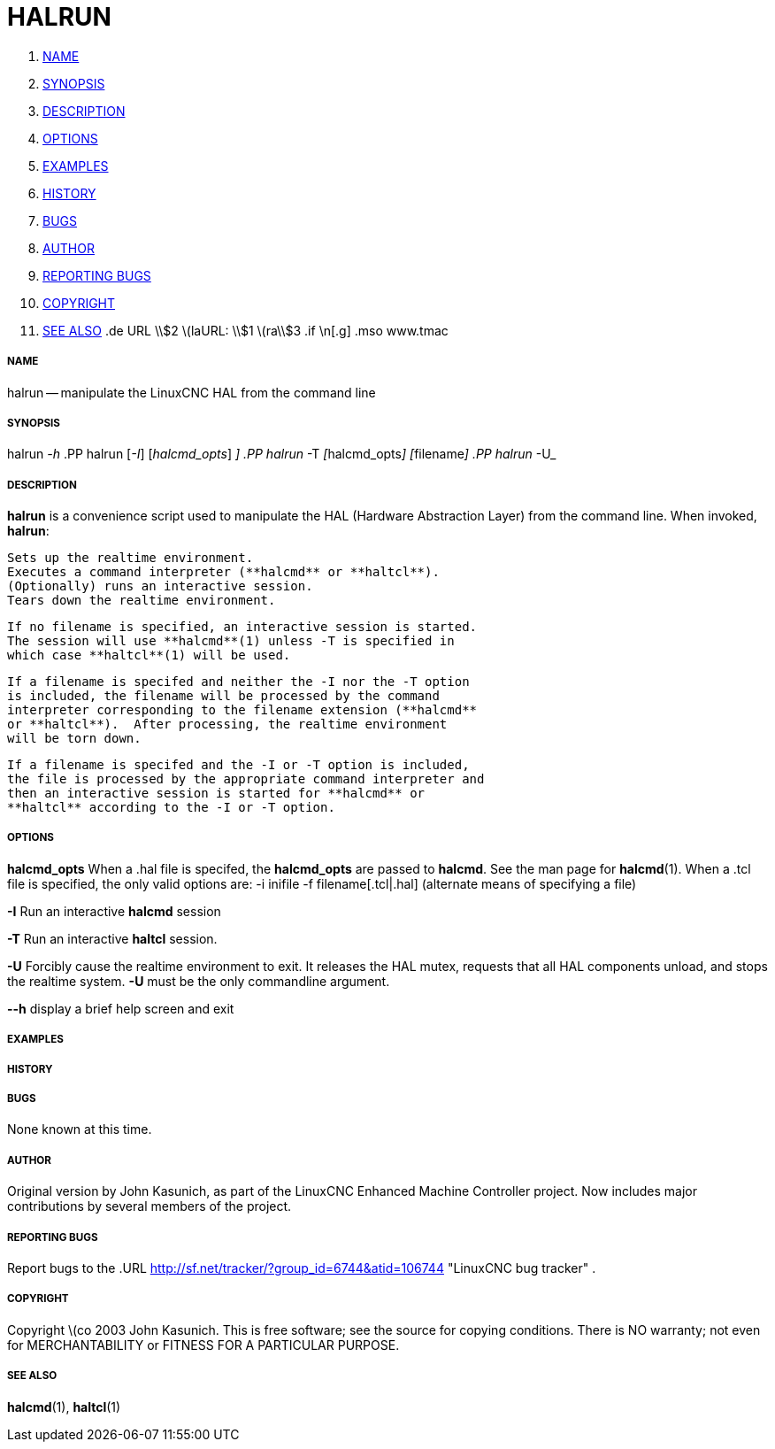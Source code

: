 HALRUN
======

. <<name,NAME>>
. <<synopsis,SYNOPSIS>>
. <<description,DESCRIPTION>>
. <<options,OPTIONS>>
. <<examples,EXAMPLES>>
. <<history,HISTORY>>
. <<bugs,BUGS>>
. <<author,AUTHOR>>
. <<reporting-bugs,REPORTING BUGS>>
. <<copyright,COPYRIGHT>>
. <<see-also,SEE ALSO>>
.de URL
\\$2 \(laURL: \\$1 \(ra\\$3
.if \n[.g] .mso www.tmac


===== [[name]]NAME
halrun -- manipulate the LinuxCNC HAL from the command line


===== [[synopsis]]SYNOPSIS
halrun __-h__
.PP
halrun [__-I__] [__halcmd_opts__] [__filename[.hal|.tcl]__]
.PP
halrun __-T__ [__halcmd_opts__] [__filename[.hal|.tcl]__]
.PP
halrun __-U__


===== [[description]]DESCRIPTION
**halrun** is a convenience script used to manipulate the HAL (Hardware
Abstraction Layer) from the command line.  When invoked, **halrun**:

    Sets up the realtime environment.
    Executes a command interpreter (**halcmd** or **haltcl**).
    (Optionally) runs an interactive session.
    Tears down the realtime environment.

    If no filename is specified, an interactive session is started.
    The session will use **halcmd**(1) unless -T is specified in
    which case **haltcl**(1) will be used.

    If a filename is specifed and neither the -I nor the -T option
    is included, the filename will be processed by the command
    interpreter corresponding to the filename extension (**halcmd**
    or **haltcl**).  After processing, the realtime environment
    will be torn down.

    If a filename is specifed and the -I or -T option is included,
    the file is processed by the appropriate command interpreter and
    then an interactive session is started for **halcmd** or
    **haltcl** according to the -I or -T option.



===== [[options]]OPTIONS

**halcmd_opts**
When a .hal file is specifed, the **halcmd_opts** are
passed to **halcmd**.  See the man page for **halcmd**(1).
When a .tcl file is specified, the only valid options are:
    -i inifile
    -f filename[.tcl|.hal]  (alternate means of specifying a file)

**-I**
Run an interactive **halcmd** session

**-T**
Run an interactive **haltcl** session.

**-U**
Forcibly cause the realtime environment to exit.  It releases the HAL mutex,
requests that all HAL components unload, and stops the realtime system.
**-U** must be the only commandline argument.

**--h**
display a brief help screen and exit


===== [[examples]]EXAMPLES


===== [[history]]HISTORY


===== [[bugs]]BUGS
None known at this time.


===== [[author]]AUTHOR
Original version by John Kasunich, as part of the LinuxCNC Enhanced Machine
Controller project.  Now includes major contributions by several
members of the project.


===== [[reporting-bugs]]REPORTING BUGS
Report bugs to the
.URL http://sf.net/tracker/?group_id=6744&atid=106744 "LinuxCNC bug tracker" .


===== [[copyright]]COPYRIGHT
Copyright \(co 2003 John Kasunich.
This is free software; see the source for copying conditions.  There is NO
warranty; not even for MERCHANTABILITY or FITNESS FOR A PARTICULAR PURPOSE.



===== [[see-also]]SEE ALSO
**halcmd**(1), **haltcl**(1)
